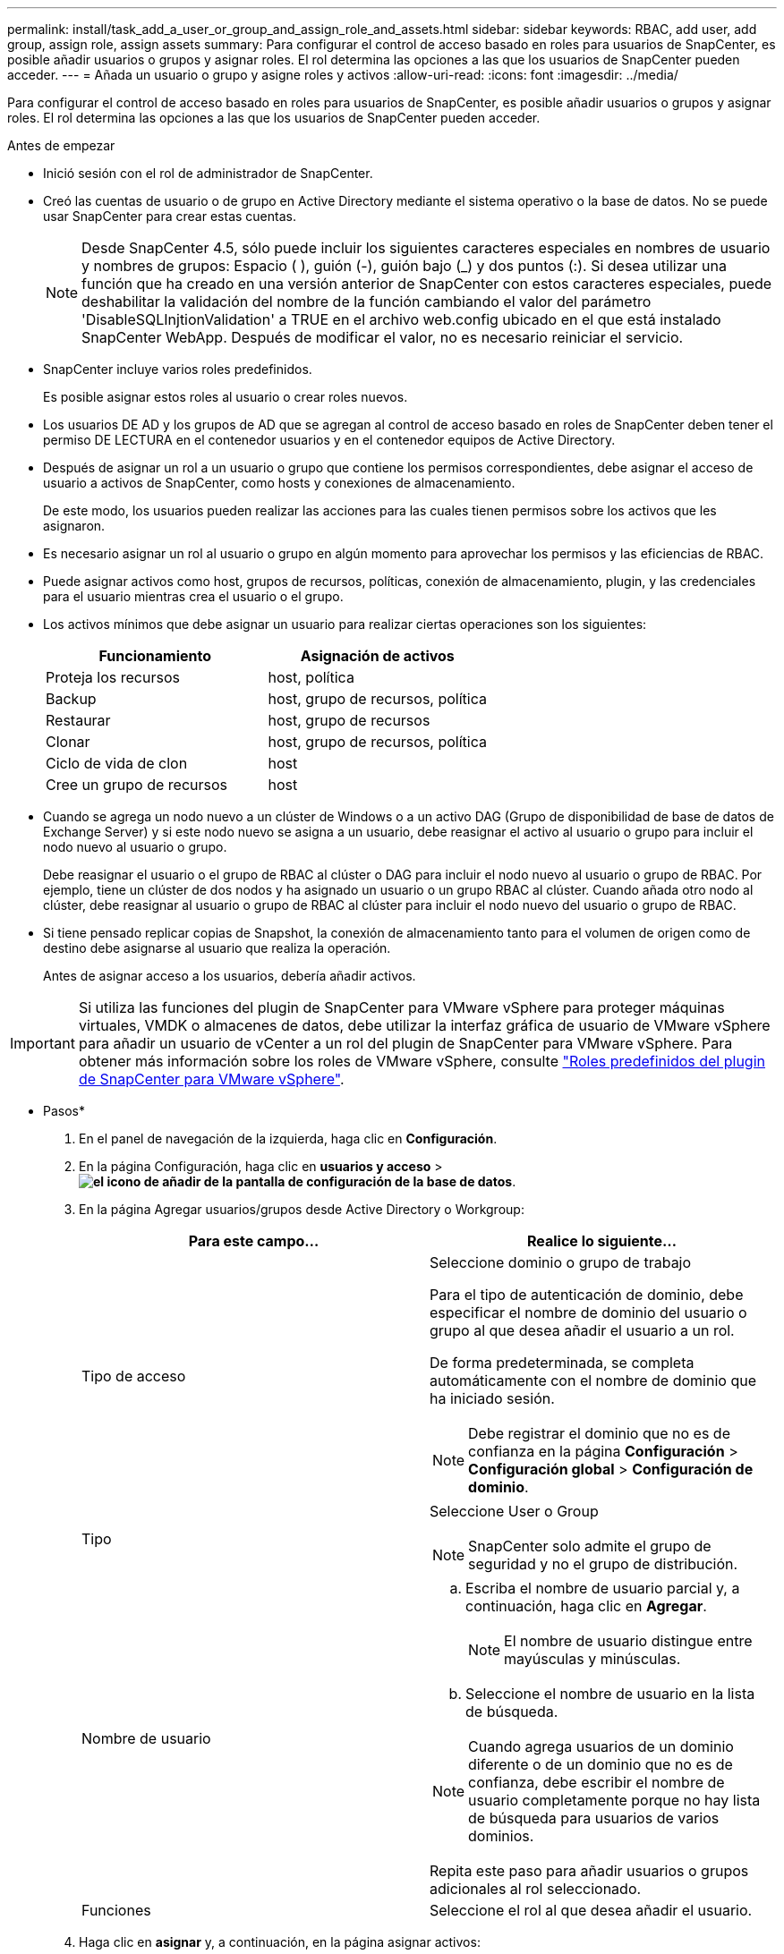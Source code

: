 ---
permalink: install/task_add_a_user_or_group_and_assign_role_and_assets.html 
sidebar: sidebar 
keywords: RBAC, add user, add group, assign role, assign assets 
summary: Para configurar el control de acceso basado en roles para usuarios de SnapCenter, es posible añadir usuarios o grupos y asignar roles. El rol determina las opciones a las que los usuarios de SnapCenter pueden acceder. 
---
= Añada un usuario o grupo y asigne roles y activos
:allow-uri-read: 
:icons: font
:imagesdir: ../media/


[role="lead"]
Para configurar el control de acceso basado en roles para usuarios de SnapCenter, es posible añadir usuarios o grupos y asignar roles. El rol determina las opciones a las que los usuarios de SnapCenter pueden acceder.

.Antes de empezar
* Inició sesión con el rol de administrador de SnapCenter.
* Creó las cuentas de usuario o de grupo en Active Directory mediante el sistema operativo o la base de datos. No se puede usar SnapCenter para crear estas cuentas.
+

NOTE: Desde SnapCenter 4.5, sólo puede incluir los siguientes caracteres especiales en nombres de usuario y nombres de grupos: Espacio ( ), guión (-), guión bajo (_) y dos puntos (:).
Si desea utilizar una función que ha creado en una versión anterior de SnapCenter con estos caracteres especiales, puede deshabilitar la validación del nombre de la función cambiando el valor del parámetro 'DisableSQLInjtionValidation' a TRUE en el archivo web.config ubicado en el que está instalado SnapCenter WebApp. Después de modificar el valor, no es necesario reiniciar el servicio.

* SnapCenter incluye varios roles predefinidos.
+
Es posible asignar estos roles al usuario o crear roles nuevos.

* Los usuarios DE AD y los grupos de AD que se agregan al control de acceso basado en roles de SnapCenter deben tener el permiso DE LECTURA en el contenedor usuarios y en el contenedor equipos de Active Directory.
* Después de asignar un rol a un usuario o grupo que contiene los permisos correspondientes, debe asignar el acceso de usuario a activos de SnapCenter, como hosts y conexiones de almacenamiento.
+
De este modo, los usuarios pueden realizar las acciones para las cuales tienen permisos sobre los activos que les asignaron.

* Es necesario asignar un rol al usuario o grupo en algún momento para aprovechar los permisos y las eficiencias de RBAC.
* Puede asignar activos como host, grupos de recursos, políticas, conexión de almacenamiento, plugin, y las credenciales para el usuario mientras crea el usuario o el grupo.
* Los activos mínimos que debe asignar un usuario para realizar ciertas operaciones son los siguientes:
+
|===
| Funcionamiento | Asignación de activos 


 a| 
Proteja los recursos
 a| 
host, política



 a| 
Backup
 a| 
host, grupo de recursos, política



 a| 
Restaurar
 a| 
host, grupo de recursos



 a| 
Clonar
 a| 
host, grupo de recursos, política



 a| 
Ciclo de vida de clon
 a| 
host



 a| 
Cree un grupo de recursos
 a| 
host

|===
* Cuando se agrega un nodo nuevo a un clúster de Windows o a un activo DAG (Grupo de disponibilidad de base de datos de Exchange Server) y si este nodo nuevo se asigna a un usuario, debe reasignar el activo al usuario o grupo para incluir el nodo nuevo al usuario o grupo.
+
Debe reasignar el usuario o el grupo de RBAC al clúster o DAG para incluir el nodo nuevo al usuario o grupo de RBAC. Por ejemplo, tiene un clúster de dos nodos y ha asignado un usuario o un grupo RBAC al clúster. Cuando añada otro nodo al clúster, debe reasignar al usuario o grupo de RBAC al clúster para incluir el nodo nuevo del usuario o grupo de RBAC.

* Si tiene pensado replicar copias de Snapshot, la conexión de almacenamiento tanto para el volumen de origen como de destino debe asignarse al usuario que realiza la operación.
+
Antes de asignar acceso a los usuarios, debería añadir activos.




IMPORTANT: Si utiliza las funciones del plugin de SnapCenter para VMware vSphere para proteger máquinas virtuales, VMDK o almacenes de datos, debe utilizar la interfaz gráfica de usuario de VMware vSphere para añadir un usuario de vCenter a un rol del plugin de SnapCenter para VMware vSphere. Para obtener más información sobre los roles de VMware vSphere, consulte https://docs.netapp.com/us-en/sc-plugin-vmware-vsphere/scpivs44_predefined_roles_packaged_with_snapcenter.html["Roles predefinidos del plugin de SnapCenter para VMware vSphere"^].

* Pasos*

. En el panel de navegación de la izquierda, haga clic en *Configuración*.
. En la página Configuración, haga clic en *usuarios y acceso* > *image:../media/add_icon_configure_database.gif["el icono de añadir de la pantalla de configuración de la base de datos"]*.
. En la página Agregar usuarios/grupos desde Active Directory o Workgroup:
+
|===
| Para este campo... | Realice lo siguiente... 


 a| 
Tipo de acceso
 a| 
Seleccione dominio o grupo de trabajo

Para el tipo de autenticación de dominio, debe especificar el nombre de dominio del usuario o grupo al que desea añadir el usuario a un rol.

De forma predeterminada, se completa automáticamente con el nombre de dominio que ha iniciado sesión.


NOTE: Debe registrar el dominio que no es de confianza en la página *Configuración* > *Configuración global* > *Configuración de dominio*.



 a| 
Tipo
 a| 
Seleccione User o Group


NOTE: SnapCenter solo admite el grupo de seguridad y no el grupo de distribución.



 a| 
Nombre de usuario
 a| 
.. Escriba el nombre de usuario parcial y, a continuación, haga clic en *Agregar*.
+

NOTE: El nombre de usuario distingue entre mayúsculas y minúsculas.

.. Seleccione el nombre de usuario en la lista de búsqueda.



NOTE: Cuando agrega usuarios de un dominio diferente o de un dominio que no es de confianza, debe escribir el nombre de usuario completamente porque no hay lista de búsqueda para usuarios de varios dominios.

Repita este paso para añadir usuarios o grupos adicionales al rol seleccionado.



 a| 
Funciones
 a| 
Seleccione el rol al que desea añadir el usuario.

|===
. Haga clic en *asignar* y, a continuación, en la página asignar activos:
+
.. Seleccione el tipo de activo en la lista desplegable *activo*.
.. En la tabla Asset, seleccione el activo.
+
Los activos solo aparecen si el usuario ha añadido los activos a SnapCenter.

.. Repita este procedimiento para todos los activos necesarios.
.. Haga clic en *Guardar*.


. Haga clic en *Enviar*.
+
Después de agregar usuarios o grupos y asignar roles, actualice la lista de recursos.


